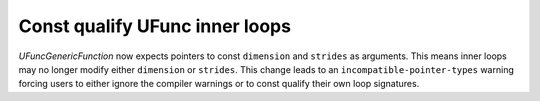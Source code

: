 Const qualify UFunc inner loops
-------------------------------
`UFuncGenericFunction` now expects pointers to const ``dimension`` and
``strides`` as arguments. This means inner loops may no longer modify
either ``dimension`` or ``strides``. This change leads to an
``incompatible-pointer-types`` warning forcing users to either ignore
the compiler warnings or to const qualify their own loop signatures.

